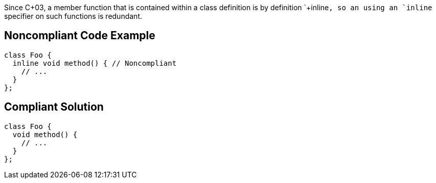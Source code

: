 Since C++03, a member function that is contained within a class definition is by definition `+inline+`, so an using an `+inline+` specifier on such functions is redundant.


== Noncompliant Code Example

----
class Foo {
  inline void method() { // Noncompliant
    // ...
  }
};
----


== Compliant Solution

----
class Foo {
  void method() {
    // ...
  }
};
----


